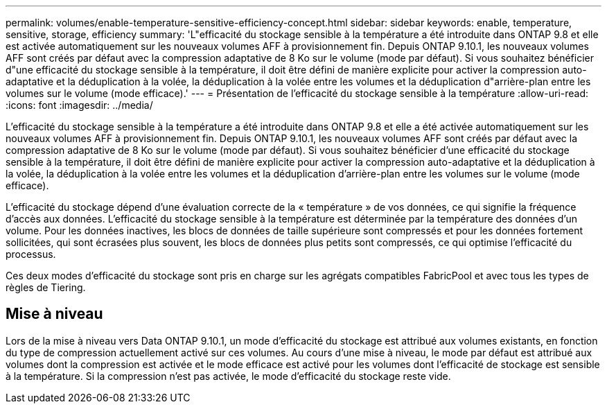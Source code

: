 ---
permalink: volumes/enable-temperature-sensitive-efficiency-concept.html 
sidebar: sidebar 
keywords: enable, temperature, sensitive, storage, efficiency 
summary: 'L"efficacité du stockage sensible à la température a été introduite dans ONTAP 9.8 et elle est activée automatiquement sur les nouveaux volumes AFF à provisionnement fin. Depuis ONTAP 9.10.1, les nouveaux volumes AFF sont créés par défaut avec la compression adaptative de 8 Ko sur le volume (mode par défaut). Si vous souhaitez bénéficier d"une efficacité du stockage sensible à la température, il doit être défini de manière explicite pour activer la compression auto-adaptative et la déduplication à la volée, la déduplication à la volée entre les volumes et la déduplication d"arrière-plan entre les volumes sur le volume (mode efficace).' 
---
= Présentation de l'efficacité du stockage sensible à la température
:allow-uri-read: 
:icons: font
:imagesdir: ../media/


[role="lead"]
L'efficacité du stockage sensible à la température a été introduite dans ONTAP 9.8 et elle a été activée automatiquement sur les nouveaux volumes AFF à provisionnement fin. Depuis ONTAP 9.10.1, les nouveaux volumes AFF sont créés par défaut avec la compression adaptative de 8 Ko sur le volume (mode par défaut). Si vous souhaitez bénéficier d'une efficacité du stockage sensible à la température, il doit être défini de manière explicite pour activer la compression auto-adaptative et la déduplication à la volée, la déduplication à la volée entre les volumes et la déduplication d'arrière-plan entre les volumes sur le volume (mode efficace).

L'efficacité du stockage dépend d'une évaluation correcte de la « température » de vos données, ce qui signifie la fréquence d'accès aux données. L’efficacité du stockage sensible à la température est déterminée par la température des données d’un volume. Pour les données inactives, les blocs de données de taille supérieure sont compressés et pour les données fortement sollicitées, qui sont écrasées plus souvent, les blocs de données plus petits sont compressés, ce qui optimise l'efficacité du processus.

Ces deux modes d'efficacité du stockage sont pris en charge sur les agrégats compatibles FabricPool et avec tous les types de règles de Tiering.



== Mise à niveau

Lors de la mise à niveau vers Data ONTAP 9.10.1, un mode d'efficacité du stockage est attribué aux volumes existants, en fonction du type de compression actuellement activé sur ces volumes. Au cours d'une mise à niveau, le mode par défaut est attribué aux volumes dont la compression est activée et le mode efficace est activé pour les volumes dont l'efficacité de stockage est sensible à la température. Si la compression n'est pas activée, le mode d'efficacité du stockage reste vide.
